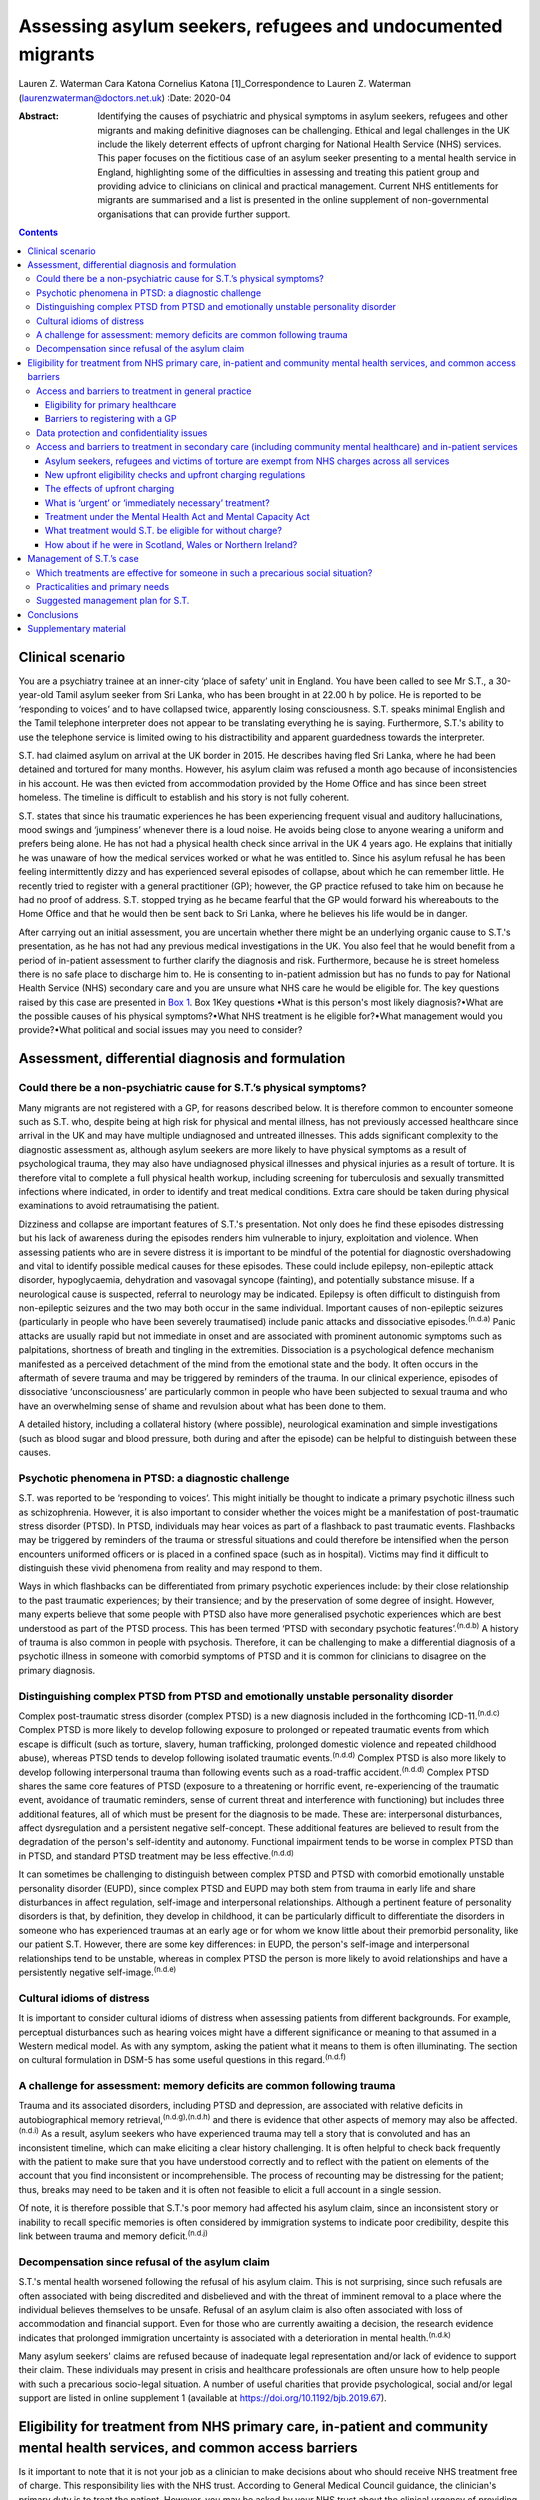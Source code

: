 ============================================================
Assessing asylum seekers, refugees and undocumented migrants
============================================================

Lauren Z. Waterman
Cara Katona
Cornelius Katona [1]_Correspondence to Lauren Z. Waterman
(laurenzwaterman@doctors.net.uk)
:Date: 2020-04

:Abstract:
   Identifying the causes of psychiatric and physical symptoms in asylum
   seekers, refugees and other migrants and making definitive diagnoses
   can be challenging. Ethical and legal challenges in the UK include
   the likely deterrent effects of upfront charging for National Health
   Service (NHS) services. This paper focuses on the fictitious case of
   an asylum seeker presenting to a mental health service in England,
   highlighting some of the difficulties in assessing and treating this
   patient group and providing advice to clinicians on clinical and
   practical management. Current NHS entitlements for migrants are
   summarised and a list is presented in the online supplement of
   non-governmental organisations that can provide further support.


.. contents::
   :depth: 3
..

.. _sec1:

Clinical scenario
=================

You are a psychiatry trainee at an inner-city ‘place of safety’ unit in
England. You have been called to see Mr S.T., a 30-year-old Tamil asylum
seeker from Sri Lanka, who has been brought in at 22.00 h by police. He
is reported to be ‘responding to voices’ and to have collapsed twice,
apparently losing consciousness. S.T. speaks minimal English and the
Tamil telephone interpreter does not appear to be translating everything
he is saying. Furthermore, S.T.'s ability to use the telephone service
is limited owing to his distractibility and apparent guardedness towards
the interpreter.

S.T. had claimed asylum on arrival at the UK border in 2015. He
describes having fled Sri Lanka, where he had been detained and tortured
for many months. However, his asylum claim was refused a month ago
because of inconsistencies in his account. He was then evicted from
accommodation provided by the Home Office and has since been street
homeless. The timeline is difficult to establish and his story is not
fully coherent.

S.T. states that since his traumatic experiences he has been
experiencing frequent visual and auditory hallucinations, mood swings
and ‘jumpiness’ whenever there is a loud noise. He avoids being close to
anyone wearing a uniform and prefers being alone. He has not had a
physical health check since arrival in the UK 4 years ago. He explains
that initially he was unaware of how the medical services worked or what
he was entitled to. Since his asylum refusal he has been feeling
intermittently dizzy and has experienced several episodes of collapse,
about which he can remember little. He recently tried to register with a
general practitioner (GP); however, the GP practice refused to take him
on because he had no proof of address. S.T. stopped trying as he became
fearful that the GP would forward his whereabouts to the Home Office and
that he would then be sent back to Sri Lanka, where he believes his life
would be in danger.

After carrying out an initial assessment, you are uncertain whether
there might be an underlying organic cause to S.T.'s presentation, as he
has not had any previous medical investigations in the UK. You also feel
that he would benefit from a period of in-patient assessment to further
clarify the diagnosis and risk. Furthermore, because he is street
homeless there is no safe place to discharge him to. He is consenting to
in-patient admission but has no funds to pay for National Health Service
(NHS) secondary care and you are unsure what NHS care he would be
eligible for. The key questions raised by this case are presented in
`Box 1 <#box1>`__. Box 1Key questions •What is this person's most likely
diagnosis?•What are the possible causes of his physical symptoms?•What
NHS treatment is he eligible for?•What management would you
provide?•What political and social issues may you need to consider?

.. _sec2:

Assessment, differential diagnosis and formulation
==================================================

.. _sec2-1:

Could there be a non-psychiatric cause for S.T.’s physical symptoms?
--------------------------------------------------------------------

Many migrants are not registered with a GP, for reasons described below.
It is therefore common to encounter someone such as S.T. who, despite
being at high risk for physical and mental illness, has not previously
accessed healthcare since arrival in the UK and may have multiple
undiagnosed and untreated illnesses. This adds significant complexity to
the diagnostic assessment as, although asylum seekers are more likely to
have physical symptoms as a result of psychological trauma, they may
also have undiagnosed physical illnesses and physical injuries as a
result of torture. It is therefore vital to complete a full physical
health workup, including screening for tuberculosis and sexually
transmitted infections where indicated, in order to identify and treat
medical conditions. Extra care should be taken during physical
examinations to avoid retraumatising the patient.

Dizziness and collapse are important features of S.T.'s presentation.
Not only does he find these episodes distressing but his lack of
awareness during the episodes renders him vulnerable to injury,
exploitation and violence. When assessing patients who are in severe
distress it is important to be mindful of the potential for diagnostic
overshadowing and vital to identify possible medical causes for these
episodes. These could include epilepsy, non-epileptic attack disorder,
hypoglycaemia, dehydration and vasovagal syncope (fainting), and
potentially substance misuse. If a neurological cause is suspected,
referral to neurology may be indicated. Epilepsy is often difficult to
distinguish from non-epileptic seizures and the two may both occur in
the same individual. Important causes of non-epileptic seizures
(particularly in people who have been severely traumatised) include
panic attacks and dissociative episodes.\ :sup:`(n.d.a)` Panic attacks
are usually rapid but not immediate in onset and are associated with
prominent autonomic symptoms such as palpitations, shortness of breath
and tingling in the extremities. Dissociation is a psychological defence
mechanism manifested as a perceived detachment of the mind from the
emotional state and the body. It often occurs in the aftermath of severe
trauma and may be triggered by reminders of the trauma. In our clinical
experience, episodes of dissociative ‘unconsciousness’ are particularly
common in people who have been subjected to sexual trauma and who have
an overwhelming sense of shame and revulsion about what has been done to
them.

A detailed history, including a collateral history (where possible),
neurological examination and simple investigations (such as blood sugar
and blood pressure, both during and after the episode) can be helpful to
distinguish between these causes.

.. _sec2-2:

Psychotic phenomena in PTSD: a diagnostic challenge
---------------------------------------------------

S.T. was reported to be ‘responding to voices’. This might initially be
thought to indicate a primary psychotic illness such as schizophrenia.
However, it is also important to consider whether the voices might be a
manifestation of post-traumatic stress disorder (PTSD). In PTSD,
individuals may hear voices as part of a flashback to past traumatic
events. Flashbacks may be triggered by reminders of the trauma or
stressful situations and could therefore be intensified when the person
encounters uniformed officers or is placed in a confined space (such as
in hospital). Victims may find it difficult to distinguish these vivid
phenomena from reality and may respond to them.

Ways in which flashbacks can be differentiated from primary psychotic
experiences include: by their close relationship to the past traumatic
experiences; by their transience; and by the preservation of some degree
of insight. However, many experts believe that some people with PTSD
also have more generalised psychotic experiences which are best
understood as part of the PTSD process. This has been termed ‘PTSD with
secondary psychotic features’.\ :sup:`(n.d.b)` A history of trauma is
also common in people with psychosis. Therefore, it can be challenging
to make a differential diagnosis of a psychotic illness in someone with
comorbid symptoms of PTSD and it is common for clinicians to disagree on
the primary diagnosis.

.. _sec2-3:

Distinguishing complex PTSD from PTSD and emotionally unstable personality disorder
-----------------------------------------------------------------------------------

Complex post-traumatic stress disorder (complex PTSD) is a new diagnosis
included in the forthcoming ICD-11.\ :sup:`(n.d.c)` Complex PTSD is more
likely to develop following exposure to prolonged or repeated traumatic
events from which escape is difficult (such as torture, slavery, human
trafficking, prolonged domestic violence and repeated childhood abuse),
whereas PTSD tends to develop following isolated traumatic
events.\ :sup:`(n.d.d)` Complex PTSD is also more likely to develop
following interpersonal trauma than following events such as a
road-traffic accident.\ :sup:`(n.d.d)` Complex PTSD shares the same core
features of PTSD (exposure to a threatening or horrific event,
re-experiencing of the traumatic event, avoidance of traumatic
reminders, sense of current threat and interference with functioning)
but includes three additional features, all of which must be present for
the diagnosis to be made. These are: interpersonal disturbances, affect
dysregulation and a persistent negative self-concept. These additional
features are believed to result from the degradation of the person's
self-identity and autonomy. Functional impairment tends to be worse in
complex PTSD than in PTSD, and standard PTSD treatment may be less
effective.\ :sup:`(n.d.d)`

It can sometimes be challenging to distinguish between complex PTSD and
PTSD with comorbid emotionally unstable personality disorder (EUPD),
since complex PTSD and EUPD may both stem from trauma in early life and
share disturbances in affect regulation, self-image and interpersonal
relationships. Although a pertinent feature of personality disorders is
that, by definition, they develop in childhood, it can be particularly
difficult to differentiate the disorders in someone who has experienced
traumas at an early age or for whom we know little about their premorbid
personality, like our patient S.T. However, there are some key
differences: in EUPD, the person's self-image and interpersonal
relationships tend to be unstable, whereas in complex PTSD the person is
more likely to avoid relationships and have a persistently negative
self-image.\ :sup:`(n.d.e)`

.. _sec2-4:

Cultural idioms of distress
---------------------------

It is important to consider cultural idioms of distress when assessing
patients from different backgrounds. For example, perceptual
disturbances such as hearing voices might have a different significance
or meaning to that assumed in a Western medical model. As with any
symptom, asking the patient what it means to them is often illuminating.
The section on cultural formulation in DSM-5 has some useful questions
in this regard.\ :sup:`(n.d.f)`

.. _sec2-5:

A challenge for assessment: memory deficits are common following trauma
-----------------------------------------------------------------------

Trauma and its associated disorders, including PTSD and depression, are
associated with relative deficits in autobiographical memory
retrieval,\ :sup:`(n.d.g),(n.d.h)` and there is evidence that other
aspects of memory may also be affected.\ :sup:`(n.d.i)` As a result,
asylum seekers who have experienced trauma may tell a story that is
convoluted and has an inconsistent timeline, which can make eliciting a
clear history challenging. It is often helpful to check back frequently
with the patient to make sure that you have understood correctly and to
reflect with the patient on elements of the account that you find
inconsistent or incomprehensible. The process of recounting may be
distressing for the patient; thus, breaks may need to be taken and it is
often not feasible to elicit a full account in a single session.

Of note, it is therefore possible that S.T.'s poor memory had affected
his asylum claim, since an inconsistent story or inability to recall
specific memories is often considered by immigration systems to indicate
poor credibility, despite this link between trauma and memory
deficit.\ :sup:`(n.d.j)`

.. _sec2-6:

Decompensation since refusal of the asylum claim
------------------------------------------------

S.T.'s mental health worsened following the refusal of his asylum claim.
This is not surprising, since such refusals are often associated with
being discredited and disbelieved and with the threat of imminent
removal to a place where the individual believes themselves to be
unsafe. Refusal of an asylum claim is also often associated with loss of
accommodation and financial support. Even for those who are currently
awaiting a decision, the research evidence indicates that prolonged
immigration uncertainty is associated with a deterioration in mental
health.\ :sup:`(n.d.k)`

Many asylum seekers' claims are refused because of inadequate legal
representation and/or lack of evidence to support their claim. These
individuals may present in crisis and healthcare professionals are often
unsure how to help people with such a precarious socio-legal situation.
A number of useful charities that provide psychological, social and/or
legal support are listed in online supplement 1 (available at
https://doi.org/10.1192/bjb.2019.67).

.. _sec3:

Eligibility for treatment from NHS primary care, in-patient and community mental health services, and common access barriers
============================================================================================================================

Is it important to note that it is not your job as a clinician to make
decisions about who should receive NHS treatment free of charge. This
responsibility lies with the NHS trust. According to General Medical
Council guidance, the clinician's primary duty is to treat the patient.
However, you may be asked by your NHS trust about the clinical urgency
of providing treatment for patients who the trust has deemed otherwise
‘ineligible’ for free treatment (as highlighted below). Additionally, it
is important to be aware of the eligibility for NHS services of
different migrant groups so that, in making your management plan, you
have an idea of potential barriers to access for these patients and can
advocate for them as necessary.

.. _sec3-1:

Access and barriers to treatment in general practice
----------------------------------------------------

.. _sec3-1-1:

Eligibility for primary healthcare
~~~~~~~~~~~~~~~~~~~~~~~~~~~~~~~~~~

According to guidance issued by NHS England in November 2015, anyone in
England can register with a GP and receive GP services without charge
and ‘GP practices are not required to request any proof of identity or
of immigration status from patients wishing to
register’.\ :sup:`(n.d.l)`

.. _sec3-1-2:

Barriers to registering with a GP
~~~~~~~~~~~~~~~~~~~~~~~~~~~~~~~~~

GP practices often mistakenly believe that prospective patients need to
provide proof of address and residency, even though that is not legally
required. This can result in vulnerable migrants being turned away. For
example, of 1717 migrants who approached a charity following
difficulties registering with a GP, 20% were still wrongly refused GP
access even when supported by a charity case worker.\ :sup:`(n.d.m)`
Some GP practices register migrants as temporary
patients,\ :sup:`(n.d.n)` even though they are eligible to be registered
as permanent. Migrants such as S.T. may not have a fixed address or may
not have access to identity documents or proof of address.

.. _sec3-2:

Data protection and confidentiality issues
------------------------------------------

An additional barrier is that refused asylum seekers and undocumented
migrants may be afraid to give personal details to a GP practice in case
these details are accessed by the Home Office, which could in turn lead
them to be arrested, detained and/or deported. Some try to get around
this by registering using an alias.\ :sup:`(n.d.o)` Their fears are
well-founded. Non-clinical information about patients may be disclosed
to the Home Office by NHS services in certain situations, such as if a
patient who is ineligible for free treatment does not pay their
treatment bill within 2 months. Their debt to the NHS may also affect
their future immigration applications.\ :sup:`(n.d.l)` Previously, a
memorandum of understanding (MoU) stated that NHS Digital could also
disclose confidential patient information to the Home Office for the
purpose of assisting immigration enforcement.\ :sup:`(n.d.p)` However,
this MoU was withdrawn for amendment in May 2018 and it has not yet been
re-released.\ :sup:`(n.d.l)` At the time of writing, it is unclear how
confidential information will be shared with the Home Office in the near
future.

.. _sec3-3:

Access and barriers to treatment in secondary care (including community mental healthcare) and in-patient services
------------------------------------------------------------------------------------------------------------------

.. _sec3-3-1:

Asylum seekers, refugees and victims of torture are exempt from NHS charges across all services
~~~~~~~~~~~~~~~~~~~~~~~~~~~~~~~~~~~~~~~~~~~~~~~~~~~~~~~~~~~~~~~~~~~~~~~~~~~~~~~~~~~~~~~~~~~~~~~

All NHS services in England are currently free of charge for asylum
seekers (those who have claimed asylum in the UK and are awaiting a
decision from the Home Office), those with a rejected asylum/human
rights application but who have officially appealed their rejected
claim, refugees (those whose asylum claim has been approved) and
suspected victims of human trafficking, among a number of other
categories.\ :sup:`(n.d.l)` Also, refused asylum seekers can continue,
free of charge, with any course of treatment already underway before
their application was refused.\ :sup:`(n.d.l)` Additionally, a category
of NHS services that is currently free of charge irrespective of
immigration status is ‘services for the treatment of a physical or
mental condition caused by torture, female genital mutilation, domestic
violence, or sexual violence’,\ :sup:`(n.d.l)` which would apply to
S.T., whose reported history of undergoing torture may have contributed
to his current illness.

However, for those belonging to these exempt categories, the lack of
clarity and misinformation about who is eligible for free care has had a
deterrent effect and made many vulnerable individuals reluctant to
present to services. These individuals often have complex legal
situations or are unable to provide the documents requested.
Furthermore, administrative staff rarely receive sufficient training in
immigration law to adequately determine eligibility for
care.\ :sup:`(n.d.q)`

.. _sec3-3-2:

New upfront eligibility checks and upfront charging regulations
~~~~~~~~~~~~~~~~~~~~~~~~~~~~~~~~~~~~~~~~~~~~~~~~~~~~~~~~~~~~~~~

Following new government regulations introduced in October 2017, all
hospital departments in England are legally required to check patients'
eligibility for free NHS healthcare. If a patient is unable to prove
that they are exempt from charges, they are required to pay upfront in
full before receiving any treatment.\ :sup:`(n.d.r)` This requirement
has now been extended to all NHS community health organisations,
including community mental health services.\ :sup:`(n.d.s)` If a patient
cannot prove that they are entitled to free care, they have to pay the
estimated price for their treatment upfront, unless it is considered
‘urgent’ or ‘immediately necessary’. Doctors will have to review each
case to decide whether care is ‘immediately necessary’ or ‘urgent’: if
it is deemed immediately necessary/urgent, treatment can be offered and
the patient will be charged later; however, any treatment deemed
non-urgent can be refused until the patient is able pay
upfront.\ :sup:`(n.d.t)` However, this does not apply to GP care, which
is currently free to all, as described above.

.. _sec3-3-3:

The effects of upfront charging
~~~~~~~~~~~~~~~~~~~~~~~~~~~~~~~

Even though the treatment needed is often deemed immediately necessary
or urgent, the worry about being charged upfront can deter vulnerable
patients from seeking help. A recent analysis of case notes from a
Doctors of the World clinic found that 46 patients (over a third of all
chargeable cases) had delayed seeking necessary healthcare owing to
concerns related to charging, including concerns that their information
would be shared with the Home Office.\ :sup:`(n.d.t)` A number of the
UK's medical Royal Colleges have released statements about the upfront
charging policy, warning of its risks.\ :sup:`(n.d.u)`

.. _sec3-3-4:

What is ‘urgent’ or ‘immediately necessary’ treatment?
~~~~~~~~~~~~~~~~~~~~~~~~~~~~~~~~~~~~~~~~~~~~~~~~~~~~~~

There is a lack of clarity from NHS England about what constitutes
‘immediately necessary’ or ‘urgent’ treatment, resulting in confusion
and inconsistency between and within services. ‘Immediately necessary’
is usually taken to signify treatment that is life-saving or is needed
immediately to prevent a condition from becoming either damaging to the
person or life-threatening. Urgent treatment is usually taken to signify
treatment that, owing to pain, disability or the risk of the condition
worsening without treatment, cannot wait until the person returns to
their country of residence (it is usually expected that an undocumented
migrant will not return to their home country for at least 6
months).\ :sup:`(n.d.v)` Treatment is deemed ‘non-urgent’ if ‘it can
wait until the patient can reasonably be expected to return to their
country of residence’.\ :sup:`(n.d.l)` Many clinicians and healthcare
providers believe that the vast majority of healthcare treatment can be
legitimately considered to be at least ‘urgent’, given that most
physical and mental health conditions could deteriorate without timely
treatment.

.. _sec3-3-5:

Treatment under the Mental Health Act and Mental Capacity Act
~~~~~~~~~~~~~~~~~~~~~~~~~~~~~~~~~~~~~~~~~~~~~~~~~~~~~~~~~~~~~

Those who are detained and/or treated under the Mental Health Act 1983
or Mental Capacity Act 2005 are also exempt from charges for
treatment.\ :sup:`(n.d.l)` Therefore, S.T. would not be charged for his
treatment if we decide to detain him.

.. _sec3-3-6:

What treatment would S.T. be eligible for without charge?
~~~~~~~~~~~~~~~~~~~~~~~~~~~~~~~~~~~~~~~~~~~~~~~~~~~~~~~~~

S.T. is consenting to an informal admission and would not be appropriate
for community treatment (as he is street homeless). However, would he be
eligible for an informal in-patient admission without charge?

S.T. is not currently legally classified as an asylum seeker as his
asylum claim has been rejected and he has not yet launched an appeal.
However, it could be argued that he still would be eligible for free
voluntary psychiatric treatment, both as an in-patient and in the
community, as a victim of torture.

Regardless, he should be eligible for voluntary psychiatric treatment
(as an in-patient and in the community) without being charged upfront,
on the grounds that the medical team consider his treatment to be
‘immediately necessary’ or ‘urgent’. If he does receive treatment on
this basis, it is important to note that he would still get a bill for
this after his treatment and, if he is unable to pay that bill, his
details could be shared with the Home Office, putting him at risk of
being detained or deported.

It is vital that this eligibility is clearly explained to him so that he
does not become confused and frightened when the hospital conducts its
compulsory eligibility checks.

.. _sec3-3-7:

How about if he were in Scotland, Wales or Northern Ireland?
~~~~~~~~~~~~~~~~~~~~~~~~~~~~~~~~~~~~~~~~~~~~~~~~~~~~~~~~~~~~

The above guidelines only apply to NHS England. Separate guidelines
apply to Scotland\ :sup:`(n.d.w)`, Wales\ :sup:`(n.d.x)` and Northern
Ireland.\ :sup:`(n.d.y)` In Northern Ireland, the eligibility guidelines
are similar to in the UK. Key differences are that in Northern Ireland
not all migrants are eligible for free GP care, and refused asylum
seekers who have had their asylum claim refused since 2015 have the same
entitlements as any other ordinary resident. Undocumented migrants (who
do not meet the other exception criteria, such as being a victim of
human trafficking) are liable to be charged for GP, inpatient and
secondary care, but are not charged for A&E treatment, compulsory
detention in hospital or treatment for some infectious diseases and
HIV.\ :sup:`(n.d.y)` In Scotland and Wales, asylum seekers and refused
asylum seekers are entitled to free primary and secondary healthcare on
the same terms as any other ordinary resident.\ :sup:`(n.d.w),(n.d.x)`
Please see the relevant guidance for further information.

.. _sec4:

Management of S.T.’s case
=========================

.. _sec4-1:

Which treatments are effective for someone in such a precarious social situation?
---------------------------------------------------------------------------------

In an acute situation such as S.T.’s, the priority should be to allow
the patient to feel as safe and comfortable as possible. Measures should
be taken to provide a quiet and private space in which to talk to the
patient. Short-term use of benzodiazepines should be (cautiously)
considered if the patient is acutely agitated or anxious. If in-patient
admission is thought to be indicated, clinicians should be mindful of
how an acute in-patient psychiatric ward could be distressing for
someone with a history of trauma.

Regarding longer-term management options for S.T., psychological
treatments appear to have the greatest benefit in reducing PTSD
symptoms.\ :sup:`(n.d.z)` For example, there is robust evidence
supporting the use of narrative exposure therapy (NET).\ :sup:`(n.d.aa)`
Although a sense of safety is often considered to be a prerequisite for
psychological therapies to be effective, NET (which was developed for
use in conflict zones) may be beneficial even for patients whose
immigration status and social circumstances remain unstable. The
humanising effect of having someone trusted to talk to regularly, in a
safe space and without judgement, can be an especially helpful aspect of
talking therapies. There is emerging evidence to suggest that arts-based
therapies can be effective for those who find it more difficult to
express themselves verbally about their trauma.\ :sup:`(n.d.ab)`

Psychotropic medication can also be used to treat PTSD-related symptoms.
Antidepressants can be helpful in treating depressive symptoms in people
who have been severely traumatised: mirtazapine is often used because of
its hypnotic effect. Antipsychotic medication (such as quetiapine, which
is widely used) can be of benefit, particularly in the context of vivid
flashbacks or hallucinations or in the management of persistent anxiety
and agitation.\ :sup:`(n.d.ac)`

.. _sec4-2:

Practicalities and primary needs
--------------------------------

S.T. has been made street homeless since the refusal of his asylum
claim. This will also have implications for discharge planning if he is
admitted to a psychiatric hospital for treatment. It is important to
carry out a comprehensive needs and risks assessment as soon as possible
and to generate a care plan in which these needs are prioritised
appropriately.

If S.T. launches an appeal against his asylum application rejection, he
would become eligible for support such as accommodation and certain
other benefits; therefore, providing him with information on
non-governmental organisations (NGOs) that provide legal advice may be a
priority. A number of NGOs also support asylum seekers by providing
therapeutic services, English language courses, social inclusion
projects, housing and general advice. For example, NACCOM provides a
useful list of charities/services that help destitute migrants across
the UK (https://naccom.org.uk/projects/). Further information on some of
these NGOs is given in online supplement 1.

Online supplement 2 gives advice on working with and assessing capacity
via interpreters, which might help in further assessment of S.T.

It is also important to consider that, even if S.T. has a telephone, he
might not have credit with which to make outgoing calls.

.. _sec4-3:

Suggested management plan for S.T.
----------------------------------

•Informal psychiatric admission for further assessment and
formulation•Obtain collateral history from friends or relatives if
possible (and if S.T. consents to this)•Thorough physical assessment to
identify and treat any non-psychiatric illnesses•Early and proactive
assessment of spectrum of needs: including prioritising housing,
finances and referral to relevant charities for psychosocial and legal
support•Consideration of short-term use of benzodiazepines if highly
agitated•Consideration of anti-depressant and/or antipsychotic
medication•Referral for talking therapy with a trauma focus (if
available locally or via a charity)

.. _sec5:

Conclusions
===========

Diagnosing the causes of psychiatric and physical symptoms in asylum
seekers and torture victims and making definitive diagnoses can be
challenging. It is often difficult to determine whether psychotic
symptoms in this group of patients relate to a primary psychotic
disorder or to PTSD; and a new diagnosis of complex PTSD in ICD-11 adds
to the pool of diagnostic options. Psychological distress is a common
aetiological factor in physical symptoms such as dizziness and chronic
pain. However, medical causes should not be excluded without sufficient
physical health assessment as migrants may also have undiagnosed and
untreated physical illness because of difficulty in accessing medical
care.

S.T., the patient discussed in this paper, is fictitious and his case
study was constructed to depict a realistic scenario based on our
clinical experience of working with refugees and asylum seekers.
Although his case may appear to be a particularly complex one, it is
very common for migrants to encounter many of the barriers to accessing
healthcare highlighted here. This can be very stressful for the
healthcare team involved, especially if they are unclear about the
frequently changing healthcare access requirements. Charities such as
the Health Foundation, Doctors of the World, Medical Justice, Freedom
from Torture, Medact and the Helen Bamber Foundation regularly release
updated guidance that can be helpful.

There remain many ethical and legal issues that need addressing
nationally, including the sharing of patient data between NHS services
and the Home Office and the likely deterrent effects of upfront charging
for NHS services. An urgent assessment is needed into the impact on
vulnerable groups of extending charging into NHS community services.
There is often confusion for both patients and healthcare staff about
eligibility for free NHS care. This can result in patients who are
eligible for free healthcare being denied this care, disengaging from
healthcare services or not seeking care in the first place.

We thank R.M., our patient contributor, for her useful reflections on
this case. She particularly emphasised how difficult it is for asylum
seekers to tell an autobiographical story and the effects of prolonged
immigration uncertainty on mental health.

.. _sec6:

Supplementary material
======================

For supplementary material accompanying this paper visit
https://doi.org/10.1192/bjb.2019.67.

.. container:: caption

   .. rubric:: 

   click here to view supplementary material

**Lauren Waterman** is an ST4 higher trainee in psychiatry at South
London and Maudsley NHS Foundation Trust and an Academic Clinical Fellow
at the Institute of Psychiatry, Psychology and Neuroscience, King's
College London, UK. **Cara Katona** is an ST6 higher trainee at Camden
and Islington Mental Health NHS Trust, London, UK. **Cornelius Katona**
is Medical Director of the Helen Bamber Foundation, Emeritus Professor
of Psychiatry at the University of Kent and Honorary Professor in the
Division of Psychiatry of the Faculty of Brain Sciences at University
College London, UK.

.. container:: references csl-bib-body hanging-indent
   :name: refs

   .. container:: csl-entry
      :name: ref-ref1

      n.d.a.

   .. container:: csl-entry
      :name: ref-ref2

      n.d.b.

   .. container:: csl-entry
      :name: ref-ref3

      n.d.c.

   .. container:: csl-entry
      :name: ref-ref4

      n.d.d.

   .. container:: csl-entry
      :name: ref-ref5

      n.d.e.

   .. container:: csl-entry
      :name: ref-ref6

      n.d.f.

   .. container:: csl-entry
      :name: ref-ref7

      n.d.g.

   .. container:: csl-entry
      :name: ref-ref8

      n.d.h.

   .. container:: csl-entry
      :name: ref-ref9

      n.d.i.

   .. container:: csl-entry
      :name: ref-ref10

      n.d.j.

   .. container:: csl-entry
      :name: ref-ref11

      n.d.k.

   .. container:: csl-entry
      :name: ref-ref12

      n.d.l.

   .. container:: csl-entry
      :name: ref-ref13

      n.d.m.

   .. container:: csl-entry
      :name: ref-ref14

      n.d.n.

   .. container:: csl-entry
      :name: ref-ref15

      n.d.o.

   .. container:: csl-entry
      :name: ref-ref16

      n.d.p.

   .. container:: csl-entry
      :name: ref-ref17

      n.d.q.

   .. container:: csl-entry
      :name: ref-ref18

      n.d.r.

   .. container:: csl-entry
      :name: ref-ref19

      n.d.s.

   .. container:: csl-entry
      :name: ref-ref20

      n.d.t.

   .. container:: csl-entry
      :name: ref-ref21

      n.d.u.

   .. container:: csl-entry
      :name: ref-ref22

      n.d.v.

   .. container:: csl-entry
      :name: ref-ref23

      n.d.w.

   .. container:: csl-entry
      :name: ref-ref24

      n.d.x.

   .. container:: csl-entry
      :name: ref-ref25

      n.d.y.

   .. container:: csl-entry
      :name: ref-ref26

      n.d.z.

   .. container:: csl-entry
      :name: ref-ref27

      n.d.aa.

   .. container:: csl-entry
      :name: ref-ref28

      n.d.ab.

   .. container:: csl-entry
      :name: ref-ref29

      n.d.ac.

.. [1]
   **Declaration of interest:** None.

